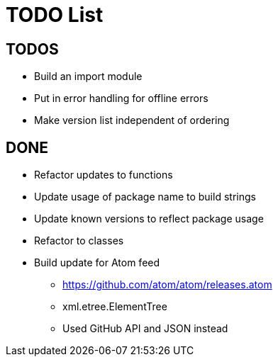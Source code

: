 = TODO List

== TODOS

* Build an import module
* Put in error handling for offline errors
* Make version list independent of ordering

== DONE

* Refactor updates to functions
* Update usage of package name to build strings
* Update known versions to reflect package usage
* Refactor to classes
* Build update for Atom feed
** https://github.com/atom/atom/releases.atom
** [line-trough]#xml.etree.ElementTree#
** Used GitHub API and JSON instead
